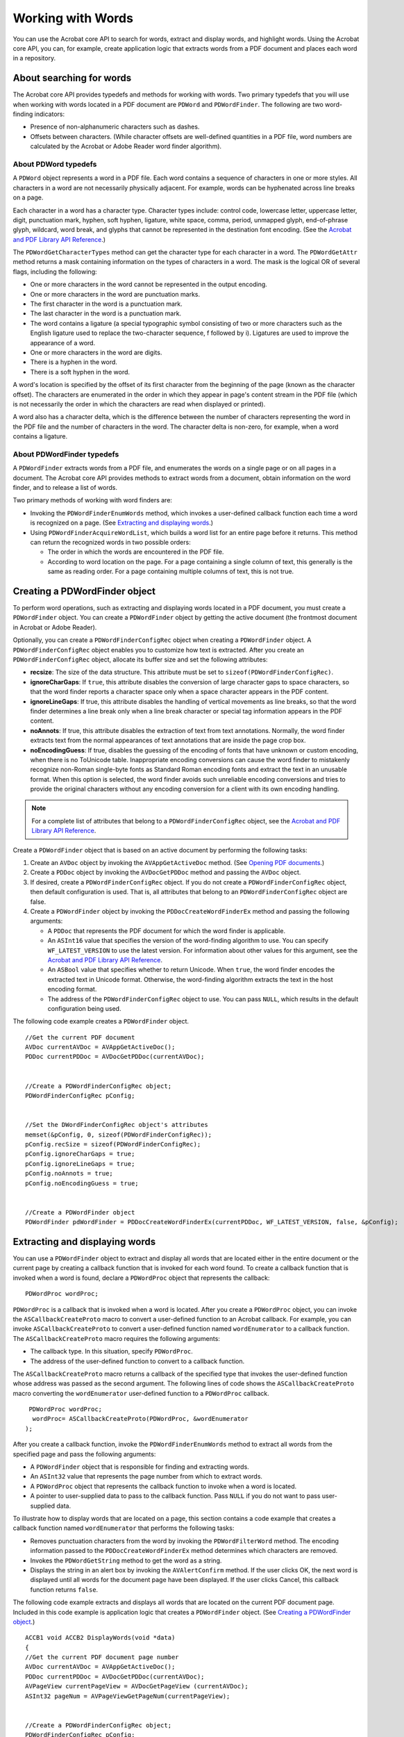 ******************************************************
Working with Words
******************************************************

You can use the Acrobat core API to search for words, extract and display words, and highlight words. Using the Acrobat core API, you can, for example, create application logic that extracts words from a PDF document and places each word in a repository.

About searching for words
=========================

The Acrobat core API provides typedefs and methods for working with words. Two primary typedefs that you will use when working with words located in a PDF document are ``PDWord`` and ``PDWordFinder``. The following are two word-finding indicators:

-  Presence of non-alphanumeric characters such as dashes.
-  Offsets between characters. (While character offsets are well-defined quantities in a PDF file, word numbers are calculated by the Acrobat or Adobe Reader word finder algorithm).

About PDWord typedefs
---------------------

A ``PDWord`` object represents a word in a PDF file. Each word contains a sequence of characters in one or more styles. All characters in a word are not necessarily physically adjacent. For example, words can be hyphenated across line breaks on a page.

Each character in a word has a character type. Character types include: control code, lowercase letter, uppercase letter, digit, punctuation mark, hyphen, soft hyphen, ligature, white space, comma, period, unmapped glyph, end-of-phrase glyph, wildcard, word break, and glyphs that cannot be represented in the destination font encoding. (See the `Acrobat and PDF Library API Reference <https://www.adobe.com/go/apireference>`__.)

The ``PDWordGetCharacterTypes`` method can get the character type for each character in a word. The ``PDWordGetAttr`` method returns a mask containing information on the types of characters in a word. The mask is the logical OR of several flags, including the following:

-  One or more characters in the word cannot be represented in the output encoding.
-  One or more characters in the word are punctuation marks.
-  The first character in the word is a punctuation mark.
-  The last character in the word is a punctuation mark.
-  The word contains a ligature (a special typographic symbol consisting of two or more characters such as the English ligature used to replace the two-character sequence, f followed by i). Ligatures are used to improve the appearance of a word.
-  One or more characters in the word are digits.
-  There is a hyphen in the word.
-  There is a soft hyphen in the word.

A word's location is specified by the offset of its first character from the beginning of the page (known as the character offset). The characters are enumerated in the order in which they appear in page's content stream in the PDF file (which is not necessarily the order in which the characters are read when displayed or printed).

A word also has a character delta, which is the difference between the number of characters representing the word in the PDF file and the number of characters in the word. The character delta is non-zero, for example, when a word contains a ligature.

About PDWordFinder typedefs
---------------------------

A ``PDWordFinder`` extracts words from a PDF file, and enumerates the words on a single page or on all pages in a document. The Acrobat core API provides methods to extract words from a document, obtain information on the word finder, and to release a list of words.

Two primary methods of working with word finders are:

-  Invoking the ``PDWordFinderEnumWords`` method, which invokes a user-defined callback function each time a word is recognized on a page. (See `Extracting and displaying words <Plugins_Words.html#50618422_65675>`__.)
-  Using ``PDWordFinderAcquireWordList``, which builds a word list for an entire page before it returns. This method can return the recognized words in two possible orders:

   -  The order in which the words are encountered in the PDF file.
   -  According to word location on the page. For a page containing a single column of text, this generally is the same as reading order. For a page containing multiple columns of text, this is not true.

Creating a PDWordFinder object
==============================

To perform word operations, such as extracting and displaying words located in a PDF document, you must create a ``PDWordFinder`` object. You can create a ``PDWordFinder`` object by getting the active document (the frontmost document in Acrobat or Adobe Reader).

Optionally, you can create a ``PDWordFinderConfigRec`` object when creating a ``PDWordFinder`` object. A ``PDWordFinderConfigRec`` object enables you to customize how text is extracted. After you create an ``PDWordFinderConfigRec`` object, allocate its buffer size and set the following attributes:

* **recsize**: The size of the data structure. This attribute must be set to ``sizeof(PDWordFinderConfigRec)``.

* **ignoreCharGaps**: If ``true``, this attribute disables the conversion of large character gaps to space characters, so that the word finder reports a character space only when a space character appears in the PDF content.

* **ignoreLineGaps**: If true, this attribute disables the handling of vertical movements as line breaks, so that the word finder determines a line break only when a line break character or special tag information appears in the PDF content.

* **noAnnots**: If true, this attribute disables the extraction of text from text annotations. Normally, the word finder extracts text from the normal appearances of text annotations that are inside the page crop box.

* **noEncodingGuess**: If true, disables the guessing of the encoding of fonts that have unknown or custom encoding, when there is no ToUnicode table. Inappropriate encoding conversions can cause the word finder to mistakenly recognize non-Roman single-byte fonts as Standard Roman encoding fonts and extract the text in an unusable format. When this option is selected, the word finder avoids such unreliable encoding conversions and tries to provide the original characters without any encoding conversion for a client with its own encoding handling.

.. note::

   For a complete list of attributes that belong to a ``PDWordFinderConfigRec`` object, see the `Acrobat and PDF Library API Reference <https://www.adobe.com/go/apireference>`__.

Create a ``PDWordFinder`` object that is based on an active document by performing the following tasks:

#. Create an ``AVDoc`` object by invoking the ``AVAppGetActiveDoc`` method. (See `Opening PDF documents <Plugins_Documents.html#50618416_65430>`__.)
#. Create a ``PDDoc`` object by invoking the ``AVDocGetPDDoc`` method and passing the ``AVDoc`` object.
#. If desired, create a ``PDWordFinderConfigRec`` object. If you do not create a ``PDWordFinderConfigRec`` object, then default configuration is used. That is, all attributes that belong to an ``PDWordFinderConfigRec`` object are false.
#. Create a ``PDWordFinder`` object by invoking the ``PDDocCreateWordFinderEx`` method and passing the following arguments:

   -  A ``PDDoc`` that represents the PDF document for which the word finder is applicable.
   -  An ``ASInt16`` value that specifies the version of the word-finding algorithm to use. You can specify ``WF_LATEST_VERSION`` to use the latest version. For information about other values for this argument, see the `Acrobat and PDF Library API Reference <https://www.adobe.com/go/apireference>`__.
   -  An ``ASBool`` value that specifies whether to return Unicode. When ``true``, the word finder encodes the extracted text in Unicode format. Otherwise, the word-finding algorithm extracts the text in the host encoding format.
   -  The address of the ``PDWordFinderConfigRec`` object to use. You can pass ``NULL``, which results in the default configuration being used.

The following code example creates a ``PDWordFinder`` object.

::  

   //Get the current PDF document
   AVDoc currentAVDoc = AVAppGetActiveDoc();
   PDDoc currentPDDoc = AVDocGetPDDoc(currentAVDoc);
   

   //Create a PDWordFinderConfigRec object;
   PDWordFinderConfigRec pConfig;
   

   //Set the DWordFinderConfigRec object's attributes
   memset(&pConfig, 0, sizeof(PDWordFinderConfigRec));
   pConfig.recSize = sizeof(PDWordFinderConfigRec);
   pConfig.ignoreCharGaps = true;
   pConfig.ignoreLineGaps = true;
   pConfig.noAnnots = true;
   pConfig.noEncodingGuess = true;
   

   //Create a PDWordFinder object
   PDWordFinder pdWordFinder = PDDocCreateWordFinderEx(currentPDDoc, WF_LATEST_VERSION, false, &pConfig);

Extracting and displaying words
===============================

You can use a ``PDWordFinder`` object to extract and display all words that are located either in the entire document or the current page by creating a callback function that is invoked for each word found. To create a callback function that is invoked when a word is found, declare a ``PDWordProc`` object that represents the callback:

::

    PDWordProc wordProc;

``PDWordProc`` is a callback that is invoked when a word is located. After you create a ``PDWordProc`` object, you can invoke the ``ASCallbackCreateProto`` macro to convert a user-defined function to an Acrobat callback. For example, you can invoke ``ASCallbackCreateProto`` to convert a user-defined function named ``wordEnumerator`` to a callback function. The ``ASCallbackCreateProto`` macro requires the following arguments:

-  The callback type. In this situation, specify ``PDWordProc``.
-  The address of the user-defined function to convert to a callback function.

The ``ASCallbackCreateProto`` macro returns a callback of the specified type that invokes the user-defined function whose address was passed as the second argument. The following lines of code shows the ``ASCallbackCreateProto`` macro converting the ``wordEnumerator`` user-defined function to a ``PDWordProc`` callback.

::

    PDWordProc wordProc;
     wordProc= ASCallbackCreateProto(PDWordProc, &wordEnumerator
   );

After you create a callback function, invoke the ``PDWordFinderEnumWords`` method to extract all words from the specified page and pass the following arguments:

-  A ``PDWordFinder`` object that is responsible for finding and extracting words.
-  An ``ASInt32`` value that represents the page number from which to extract words.
-  A ``PDWordProc`` object that represents the callback function to invoke when a word is located.
-  A pointer to user-supplied data to pass to the callback function. Pass ``NULL`` if you do not want to pass user-supplied data.

To illustrate how to display words that are located on a page, this section contains a code example that creates a callback function named ``wordEnumerator`` that performs the following tasks:

-  Removes punctuation characters from the word by invoking the ``PDWordFilterWord`` method. The encoding information passed to the ``PDDocCreateWordFinderEx`` method determines which characters are removed.
-  Invokes the ``PDWordGetString`` method to get the word as a string.
-  Displays the string in an alert box by invoking the ``AVAlertConfirm`` method. If the user clicks OK, the next word is displayed until all words for the document page have been displayed. If the user clicks Cancel, this callback function returns ``false``.

The following code example extracts and displays all words that are located on the current PDF document page. Included in this code example is application logic that creates a ``PDWordFinder`` object. (See `Creating a PDWordFinder object <Plugins_Words.html#50618422_28279>`__.)

::

   ACCB1 void ACCB2 DisplayWords(void *data)
   {
   //Get the current PDF document page number
   AVDoc currentAVDoc = AVAppGetActiveDoc();
   PDDoc currentPDDoc = AVDocGetPDDoc(currentAVDoc);
   AVPageView currentPageView = AVDocGetPageView (currentAVDoc);
   ASInt32 pageNum = AVPageViewGetPageNum(currentPageView); 
     

   //Create a PDWordFinderConfigRec object;
   PDWordFinderConfigRec pConfig;
   

   //Set the DWordFinderConfigRec object's attributes
   memset(&pConfig, 0, sizeof(PDWordFinderConfigRec));
   pConfig.recSize = sizeof(PDWordFinderConfigRec);
   pConfig.ignoreCharGaps = true;
   pConfig.ignoreLineGaps = true;
   pConfig.noAnnots = true;
   pConfig.noEncodingGuess = true;
   

   //Create a PDWordFinder object
   PDWordFinder pdWordFinder = PDDocCreateWordFinderEx(currentPDDoc, WF_LATEST_VERSION, false, &pConfig);
   

   //Create a callback function
   PDWordProc wordProc = NULL;
   wordProc= ASCallbackCreateProto(PDWordProc, &wordEnumerator);
   

   //Extract and display words
   PDWordFinderEnumWords(pdWordFinder, pageNum, wordProc, NULL);
   PDWordFinderDestroy(pdWordFinder);
   }

   ACCB1 ASBool ACCB2 wordEnumerator(PDWordFinder wObj, PDWord wInfo, ASInt32 pgNum, void *clientData)
    
   {
   char stringBuffer[100];
   ASInt16 wordLength;
   

   //Remove punctuation
   PDWordFilterWord(wInfo, stringBuffer, 99, &wordLength);
   stringBuffer[wordLength] = 0;
   

   //Populate the char array with text that represents the word
   PDWordGetString (wInfo, stringBuffer, 99);
   return AVAlertConfirm(stringBuffer);
   }

.. note::

   In the previous code example, assume that the ``DisplayWords`` function was invoked from a menu item. (See `Creating Menus and Menu Commands <Plugins_Menu.html#50618409_98126>`__.)

.. caution::

   If you pass ``true`` as the ``PDDocCreateWordFinderEx`` method's third argument, then the word finder encodes the extracted text in Unicode format. As a result, words will not be displayed within the alert box. Notice in this code example, the value ``false`` is passed as the ``PDDocCreateWordFinderEx`` method's third argument.

Highlighting words
==================

You can use the Acrobat core API to highlight a word or a group of words located within a PDF document. By highlighting a word, you can make a specific word or group of words stand out. The following illustration shows the word *Adobe* highlighted.

.. image:: images/highlight.png


To highlight a word you must create a ``HiliteEntry`` object and set its ``offset`` and length ``attributes``. The ``offset`` attribute specifies the location of the word from the beginning of the document. For example, if you specify 1, then the second word in the document is highlighted (this value is a 0-based index). The ``length`` attribute specifies the number of words that are highlighted. If you specify 1, then a single word is highlighted.

You can highlight a word that is located in the current page by performing the following tasks:

#. Create a ``HiliteEntry`` object and set its ``offset`` and length ``attributes``.
#. Create an ``AVDoc`` object by invoking the ``AVAppGetActiveDoc`` method. (See `Opening PDF documents <Plugins_Documents.html#50618416_65430>`__.)
#. Create a ``PDDoc`` object by invoking the ``AVDocGetPDDoc`` method and passing the ``AVDoc`` object.
#. Get the page view by invoking the ``AVDocGetPageView`` method and passing the ``AVDoc`` object. This method returns an ``AVPageView`` object. (See `Displaying page views <Plugins_Pages.html#50618407_52579>`__.)
#. Get the current page number by invoking the ``AVPageViewGetPageNum`` method and passing the ``AVPageView`` object. This method returns the page number of the current page view, which is required to highlight a word or group of words.
#. Create a ``PDPage`` object by invoking the ``PDDocAcquirePage`` method and passing the following arguments:

   -  A ``PDDoc`` object.
   -  The page number of the current page view.

The ``PDDocAcquirePage`` method returns a ``PDPage`` object.

#. Highlight a word or group of words by invoking the ``PDTextSelectCreateWordHilite`` method and passing the following arguments:

   -  A ``PDPage`` object that represents the page that will contain the highlighted word(s).
   -  The address of the ``HiliteEntry`` object.
   -  An ``ASInt32`` value that specifies the number of highlight entries.

This method returns a ``PDTextSelect`` object.

#. Set the PDF document's text selection type by invoking the ``AVDocSetSelection`` method. This method does not have a return value and requires the following arguments:

   -  An ``AVDoc`` object that represents the PDF document in which the highlighted words appear.
   -  An ``ASAtom`` object that specifies the selection type. Because words are highlighted, you can specify ``text``.
   -  A ``PDTextSelect`` object that represents the text selection. Cast the ``PDTextSelect`` object as a void pointer.
   -  An ``ASBool`` object that specifies whether to highlight the selection. Pass the value ``true`` to highlight the specified word(s).

#. Display the current selection by invoking the ``AVDocShowSelection`` method and passing the ``AVDoc`` that represents the PDF document that contains the highlighted word(s).
#. Release the ``PDPage`` object by invoking the ``PDPageRelease`` method and passing the ``PDPage`` object.

The following code example highlights the tenth word that is located in the page of the current PDF document.

:: 

   //Create a HiliteEntry object and set its attributes
   HiliteEntry hilite;
   hilite.offset = 10;
   hilite.length = 1;
   

   //Get the page number of the current page view
   AVDoc currentAVDoc = AVAppGetActiveDoc();
   PDDoc currentPDDoc = AVDocGetPDDoc(currentAVDoc);
   AVPageView currentPageView = AVDocGetPageView(currentAVDoc);
   ASInt32 pageNum = AVPageViewGetPageNum(currentPageView); 
   

   //Highlight the tenth word
   PDPage pdPage = PDDocAcquirePage (currentPDDoc, pageNum);
   PDTextSelect textSelection = PDTextSelectCreateWordHilite(pdPage, 

   &hilite, 1);
   AVDocSetSelection(currentAVDoc, ASAtomFromString("Text"), 

   (void *)textSelection, true);
   AVDocShowSelection (currentAVDoc);
   PDPageRelease (pdPage);
